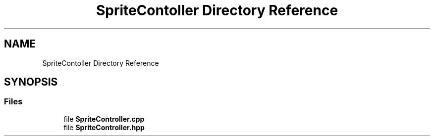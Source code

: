 .TH "SpriteContoller Directory Reference" 3 "Sat Jun 18 2022" "Version 1.0" "SuperCold" \" -*- nroff -*-
.ad l
.nh
.SH NAME
SpriteContoller Directory Reference
.SH SYNOPSIS
.br
.PP
.SS "Files"

.in +1c
.ti -1c
.RI "file \fBSpriteController\&.cpp\fP"
.br
.ti -1c
.RI "file \fBSpriteController\&.hpp\fP"
.br
.in -1c

